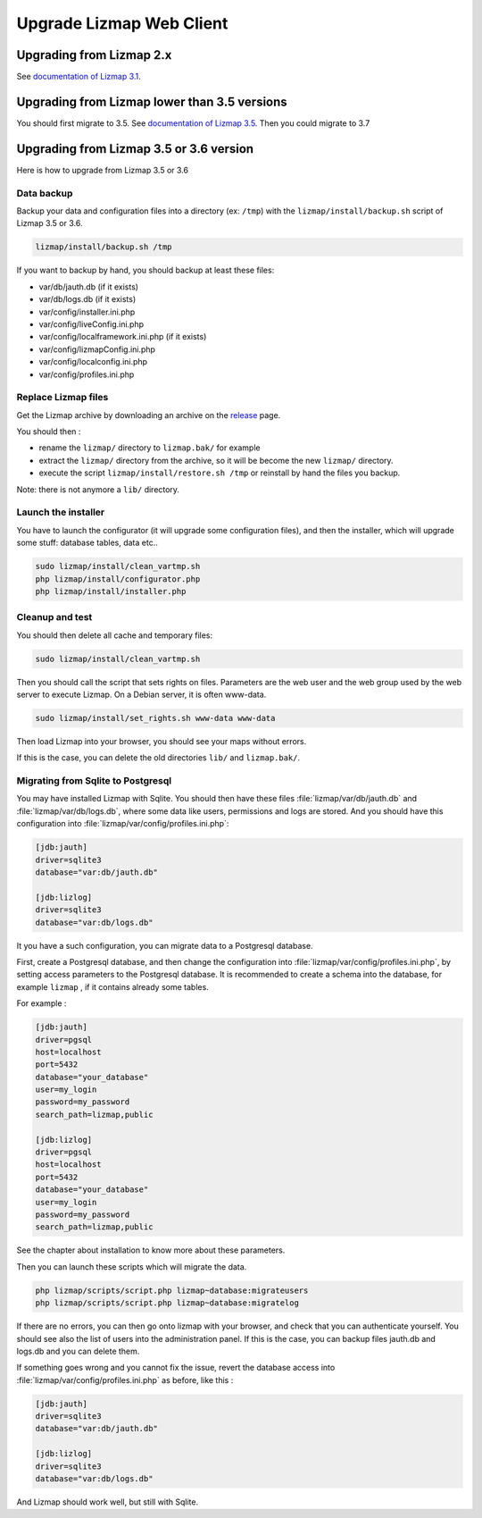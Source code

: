 ===============================================================
Upgrade Lizmap Web Client
===============================================================

Upgrading from Lizmap 2.x
===============================================================

See `documentation of Lizmap 3.1 <https://docs.lizmap.com/3.1/en/install/upgrade.html>`_.

Upgrading from Lizmap lower than 3.5 versions
=============================================

You should first migrate to 3.5. See `documentation of Lizmap 3.5 <https://docs.lizmap.com/3.5/en/install/upgrade.html>`_.
Then you could migrate to 3.7

Upgrading from Lizmap 3.5 or 3.6 version
========================================

Here is how to upgrade from Lizmap 3.5 or 3.6

Data backup
--------------------------------------------------------------

Backup your data and configuration files into a directory (ex: ``/tmp``) with the ``lizmap/install/backup.sh``
script of Lizmap 3.5 or 3.6.

.. code-block:: bash

   lizmap/install/backup.sh /tmp

If you want to backup by hand, you should backup at least these files:

- var/db/jauth.db (if it exists)
- var/db/logs.db (if it exists)
- var/config/installer.ini.php
- var/config/liveConfig.ini.php
- var/config/localframework.ini.php (if it exists)
- var/config/lizmapConfig.ini.php
- var/config/localconfig.ini.php
- var/config/profiles.ini.php


Replace Lizmap files
--------------------------------------------------------------

Get the Lizmap archive by downloading an archive on the `release <https://github.com/3liz/lizmap-web-client/releases>`_ page.

You should then :

- rename the ``lizmap/`` directory to ``lizmap.bak/`` for example
- extract the ``lizmap/`` directory from the archive, so it will be become the new ``lizmap/`` directory.
- execute the script ``lizmap/install/restore.sh /tmp`` or reinstall by hand the files you backup.

Note: there is not anymore a ``lib/`` directory.

Launch the installer
--------------------------------------------------------------

You have to launch the configurator (it will upgrade some configuration files),
and then the installer, which will upgrade some stuff: database tables, data etc..

.. code-block:: bash

   sudo lizmap/install/clean_vartmp.sh
   php lizmap/install/configurator.php
   php lizmap/install/installer.php


Cleanup and test
----------------------------------------------------------------

You should then delete all cache and temporary files:

.. code-block:: bash

   sudo lizmap/install/clean_vartmp.sh

Then you should call the script that sets rights on files. Parameters are the
web user and the web group used by the web server to execute Lizmap. On a
Debian server, it is often www-data.

.. code-block:: bash

    sudo lizmap/install/set_rights.sh www-data www-data


Then load Lizmap into your browser, you should see your maps without errors.

If this is the case, you can delete the old directories ``lib/`` and ``lizmap.bak/``.


Migrating from Sqlite to Postgresql
-----------------------------------

You may have installed Lizmap with Sqlite. You should then have these files
:file:`lizmap/var/db/jauth.db` and :file:`lizmap/var/db/logs.db`, where
some data like users, permissions and logs are stored. And you should
have this configuration into :file:`lizmap/var/config/profiles.ini.php`:


.. code-block:: ini

    [jdb:jauth]
    driver=sqlite3
    database="var:db/jauth.db"

    [jdb:lizlog]
    driver=sqlite3
    database="var:db/logs.db"

It you have a such configuration, you can migrate data to a Postgresql database.

First, create a Postgresql database, and then change the configuration into
:file:`lizmap/var/config/profiles.ini.php`, by setting access parameters to
the Postgresql database. It is recommended to create a schema into the database,
for example ``lizmap`` , if it contains already some tables.


For example :

.. code-block:: ini

    [jdb:jauth]
    driver=pgsql
    host=localhost
    port=5432
    database="your_database"
    user=my_login
    password=my_password
    search_path=lizmap,public

    [jdb:lizlog]
    driver=pgsql
    host=localhost
    port=5432
    database="your_database"
    user=my_login
    password=my_password
    search_path=lizmap,public

See the chapter about installation to know more about these parameters.

Then you can launch these scripts which will migrate the data.


.. code-block:: bash

    php lizmap/scripts/script.php lizmap~database:migrateusers
    php lizmap/scripts/script.php lizmap~database:migratelog

If there are no errors, you can then go onto lizmap with your browser, and
check that you can authenticate yourself. You should see also the list of
users into the administration panel. If this is the case, you can backup files jauth.db
and logs.db and you can delete them.

If something goes wrong and you cannot fix the issue, revert the database access
into :file:`lizmap/var/config/profiles.ini.php` as before, like this :


.. code-block:: ini

    [jdb:jauth]
    driver=sqlite3
    database="var:db/jauth.db"

    [jdb:lizlog]
    driver=sqlite3
    database="var:db/logs.db"

And Lizmap should work well, but still with Sqlite.
